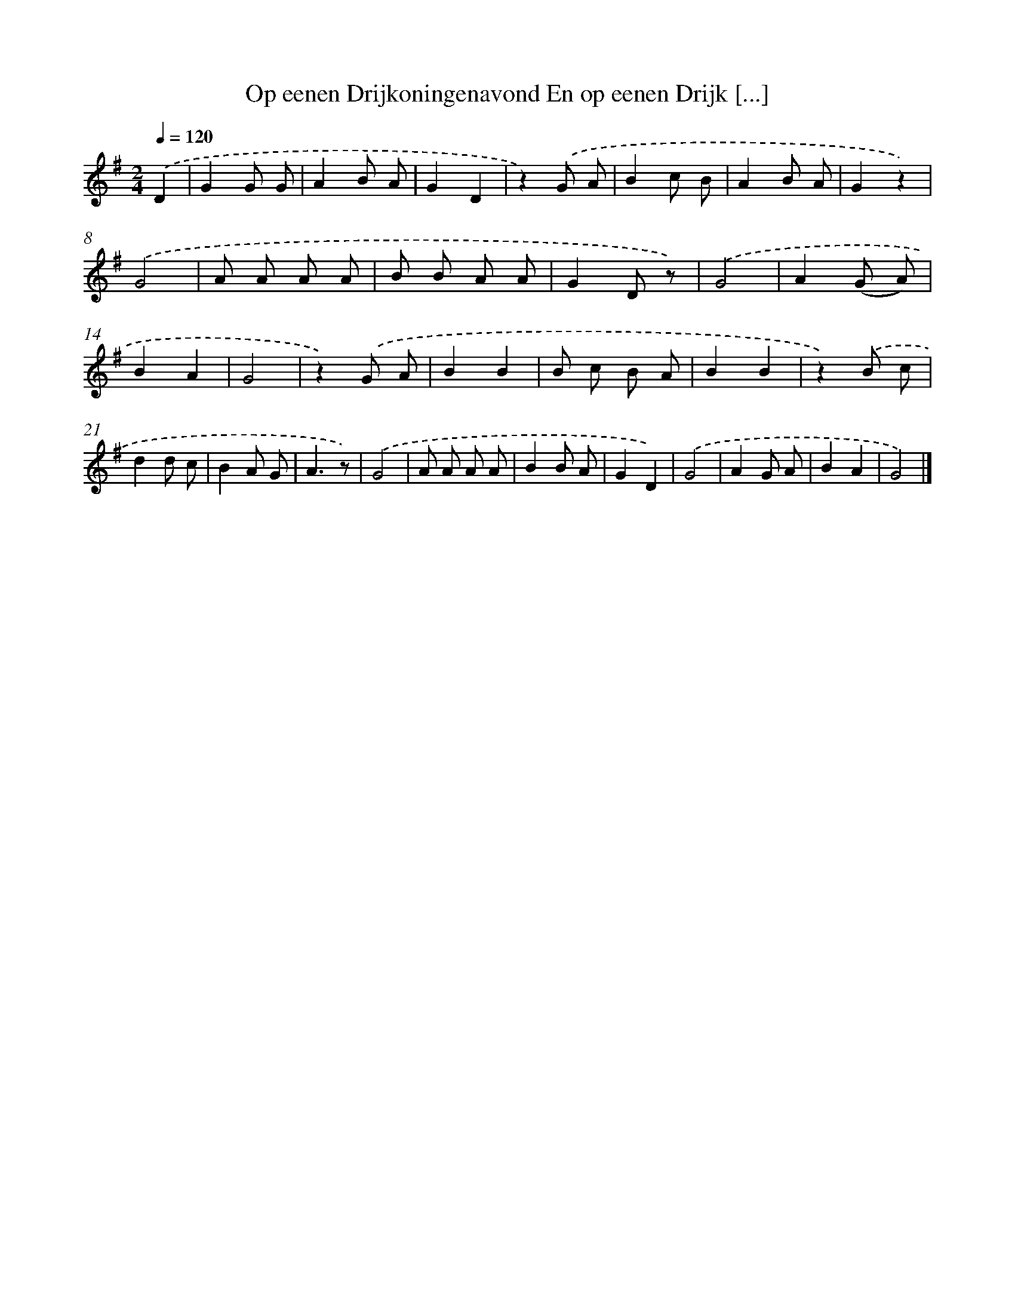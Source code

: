 X: 6577
T: Op eenen Drijkoningenavond En op eenen Drijk [...]
%%abc-version 2.0
%%abcx-abcm2ps-target-version 5.9.1 (29 Sep 2008)
%%abc-creator hum2abc beta
%%abcx-conversion-date 2018/11/01 14:36:29
%%humdrum-veritas 3270066967
%%humdrum-veritas-data 2826318305
%%continueall 1
%%barnumbers 0
L: 1/8
M: 2/4
Q: 1/4=120
K: G clef=treble
.('D2 [I:setbarnb 1]|
G2G G |
A2B A |
G2D2 |
z2).('G A |
B2c B |
A2B A |
G2z2) |
.('G4 |
A A A A |
B B A A |
G2D z) |
.('G4 |
A2(G A) |
B2A2 |
G4 |
z2).('G A |
B2B2 |
B c B A |
B2B2 |
z2).('B c |
d2d c |
B2A G |
A3z) |
.('G4 |
A A A A |
B2B A |
G2D2) |
.('G4 |
A2G A |
B2A2 |
G4) |]

